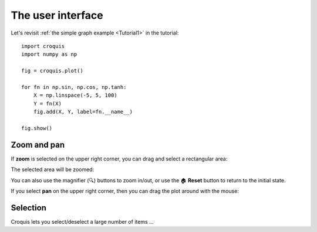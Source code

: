 The user interface
==================

Let's revisit :ref:`the simple graph example <Tutorial1>` in the tutorial::

    import croquis
    import numpy as np

    fig = croquis.plot()

    for fn in np.sin, np.cos, np.tanh:
        X = np.linspace(-5, 5, 100)
        Y = fn(X)
        fig.add(X, Y, label=fn.__name__)

    fig.show()

.. image:: images/tutorial1-first.png

Zoom and pan
------------

If **zoom** is selected on the upper right corner, you can drag and select a
rectangular area:

.. image:: images/ui1-zoom.png

The selected area will be zoomed:

.. image:: images/ui2-zoom.png

You can also use the magnifier (🔍) buttons to zoom in/out, or use the 🏠
**Reset** button to return to the initial state.

If you select **pan** on the upper right corner, then you can drag the plot
around with the mouse:

.. image:: images/ui3-pan.png

Selection
---------

Croquis lets you select/deselect a large number of items ...
